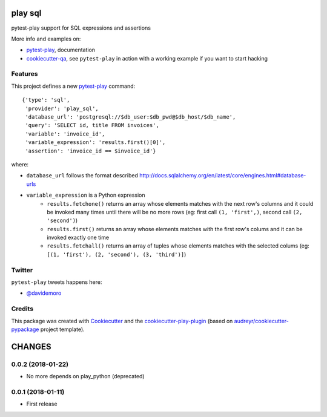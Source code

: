 ========
play sql
========


.. image:: https://img.shields.io/pypi/v/play_sql.svg
        :target: https://pypi.python.org/pypi/play_sql

.. image:: https://img.shields.io/travis/tierratelematics/play_sql.svg
        :target: https://travis-ci.org/tierratelematics/play_sql

.. image:: https://readthedocs.org/projects/play-sql/badge/?version=latest
        :target: https://play-sql.readthedocs.io/en/latest/?badge=latest
        :alt: Documentation Status

.. image:: https://codecov.io/gh/tierratelematics/play_sql/branch/develop/graph/badge.svg
        :target: https://codecov.io/gh/tierratelematics/play_sql


pytest-play support for SQL expressions and assertions

More info and examples on:

* pytest-play_, documentation
* cookiecutter-qa_, see ``pytest-play`` in action with a working example if you want to start hacking


Features
--------

This project defines a new pytest-play_ command:

::

    {'type': 'sql',
     'provider': 'play_sql',
     'database_url': 'postgresql://$db_user:$db_pwd@$db_host/$db_name',
     'query': 'SELECT id, title FROM invoices',
     'variable': 'invoice_id',
     'variable_expression': 'results.first()[0]',
     'assertion': 'invoice_id == $invoice_id'}

where:

* ``database_url`` follows the format described 
  http://docs.sqlalchemy.org/en/latest/core/engines.html#database-urls
* ``variable_expression`` is a Python expression
    * ``results.fetchone()`` returns an array whose elements matches with the next row's
      columns and it could be invoked many times until there will be no more rows (eg: first call
      ``(1, 'first',)``, second call ``(2, 'second')``)
    * ``results.first()`` returns an array whose elements matches with the first row's colums and it
      can be invoked exactly one time
    * ``results.fetchall()`` returns an array of tuples whose elements matches with the selected
      colums (eg: ``[(1, 'first'), (2, 'second'), (3, 'third')]``)

Twitter
-------

``pytest-play`` tweets happens here:

* `@davidemoro`_

Credits
-------

This package was created with Cookiecutter_ and the cookiecutter-play-plugin_ (based on `audreyr/cookiecutter-pypackage`_ project template).

.. _Cookiecutter: https://github.com/audreyr/cookiecutter
.. _`audreyr/cookiecutter-pypackage`: https://github.com/audreyr/cookiecutter-pypackage
.. _`cookiecutter-play-plugin`: https://github.com/tierratelematics/cookiecutter-play-plugin
.. _pytest-play: https://github.com/tierratelematics/pytest-play
.. _cookiecutter-qa: https://github.com/tierratelematics/cookiecutter-qa
.. _`@davidemoro`: https://twitter.com/davidemoro


=======
CHANGES
=======

0.0.2 (2018-01-22)
------------------

- No more depends on play_python (deprecated)


0.0.1 (2018-01-11)
------------------

* First release


